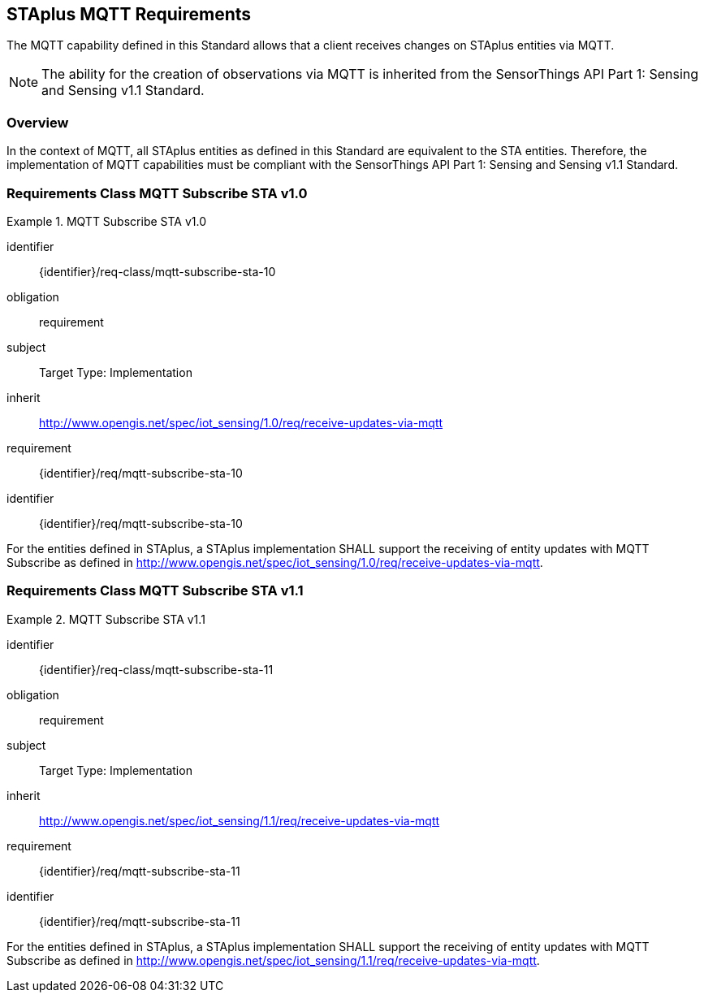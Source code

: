 [[staplus-mqtt]]
== STAplus MQTT Requirements

The MQTT capability defined in this Standard allows that a client receives changes on STAplus entities via MQTT. 

NOTE: The ability for the creation of observations via MQTT is inherited from the SensorThings API Part 1: Sensing and Sensing v1.1 Standard.

=== Overview

In the context of MQTT, all STAplus entities as defined in this Standard are equivalent to the STA entities. Therefore, the implementation of MQTT capabilities must be compliant with the SensorThings API Part 1: Sensing and Sensing v1.1 Standard. 

[[mqtt-subscribe-10]]
=== Requirements Class *MQTT Subscribe* STA v1.0

[requirements_class]
.MQTT Subscribe STA v1.0


====
[%metadata]
identifier:: {identifier}/req-class/mqtt-subscribe-sta-10
obligation:: requirement
subject:: Target Type: Implementation
inherit:: http://www.opengis.net/spec/iot_sensing/1.0/req/receive-updates-via-mqtt
requirement:: {identifier}/req/mqtt-subscribe-sta-10
====

[requirement]
====
[%metadata]
identifier:: {identifier}/req/mqtt-subscribe-sta-10

For the entities defined in STAplus, a STAplus implementation SHALL support the receiving of entity updates with MQTT Subscribe as defined in  http://www.opengis.net/spec/iot_sensing/1.0/req/receive-updates-via-mqtt.
====

[[mqtt-subscribe-11]]
=== Requirements Class *MQTT Subscribe* STA v1.1

[requirements_class]
.MQTT Subscribe STA v1.1

====
[%metadata]
identifier:: {identifier}/req-class/mqtt-subscribe-sta-11
obligation:: requirement
subject:: Target Type: Implementation
inherit:: http://www.opengis.net/spec/iot_sensing/1.1/req/receive-updates-via-mqtt
requirement:: {identifier}/req/mqtt-subscribe-sta-11
====

[requirement]
====
[%metadata]
identifier:: {identifier}/req/mqtt-subscribe-sta-11

For the entities defined in STAplus, a STAplus implementation SHALL support the receiving of entity updates with MQTT Subscribe as defined in http://www.opengis.net/spec/iot_sensing/1.1/req/receive-updates-via-mqtt.
====
